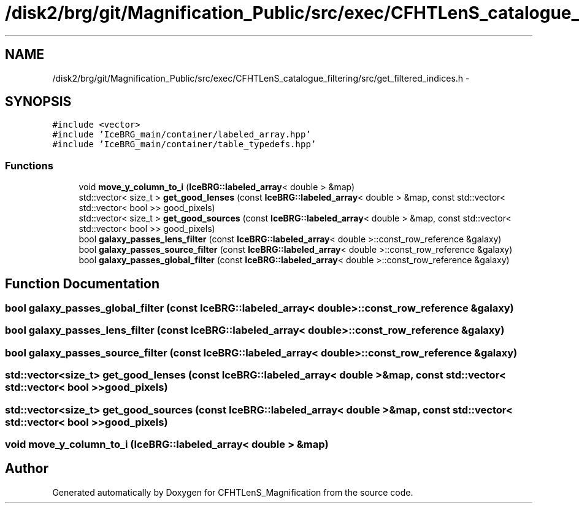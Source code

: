 .TH "/disk2/brg/git/Magnification_Public/src/exec/CFHTLenS_catalogue_filtering/src/get_filtered_indices.h" 3 "Tue Jul 7 2015" "Version 0.9.0" "CFHTLenS_Magnification" \" -*- nroff -*-
.ad l
.nh
.SH NAME
/disk2/brg/git/Magnification_Public/src/exec/CFHTLenS_catalogue_filtering/src/get_filtered_indices.h \- 
.SH SYNOPSIS
.br
.PP
\fC#include <vector>\fP
.br
\fC#include 'IceBRG_main/container/labeled_array\&.hpp'\fP
.br
\fC#include 'IceBRG_main/container/table_typedefs\&.hpp'\fP
.br

.SS "Functions"

.in +1c
.ti -1c
.RI "void \fBmove_y_column_to_i\fP (\fBIceBRG::labeled_array\fP< double > &map)"
.br
.ti -1c
.RI "std::vector< size_t > \fBget_good_lenses\fP (const \fBIceBRG::labeled_array\fP< double > &map, const std::vector< std::vector< bool >> good_pixels)"
.br
.ti -1c
.RI "std::vector< size_t > \fBget_good_sources\fP (const \fBIceBRG::labeled_array\fP< double > &map, const std::vector< std::vector< bool >> good_pixels)"
.br
.ti -1c
.RI "bool \fBgalaxy_passes_lens_filter\fP (const \fBIceBRG::labeled_array\fP< double >::const_row_reference &galaxy)"
.br
.ti -1c
.RI "bool \fBgalaxy_passes_source_filter\fP (const \fBIceBRG::labeled_array\fP< double >::const_row_reference &galaxy)"
.br
.ti -1c
.RI "bool \fBgalaxy_passes_global_filter\fP (const \fBIceBRG::labeled_array\fP< double >::const_row_reference &galaxy)"
.br
.in -1c
.SH "Function Documentation"
.PP 
.SS "bool galaxy_passes_global_filter (const \fBIceBRG::labeled_array\fP< double >::const_row_reference &galaxy)"

.SS "bool galaxy_passes_lens_filter (const \fBIceBRG::labeled_array\fP< double >::const_row_reference &galaxy)"

.SS "bool galaxy_passes_source_filter (const \fBIceBRG::labeled_array\fP< double >::const_row_reference &galaxy)"

.SS "std::vector<size_t> get_good_lenses (const \fBIceBRG::labeled_array\fP< double > &map, const std::vector< std::vector< bool >>good_pixels)"

.SS "std::vector<size_t> get_good_sources (const \fBIceBRG::labeled_array\fP< double > &map, const std::vector< std::vector< bool >>good_pixels)"

.SS "void move_y_column_to_i (\fBIceBRG::labeled_array\fP< double > &map)"

.SH "Author"
.PP 
Generated automatically by Doxygen for CFHTLenS_Magnification from the source code\&.
